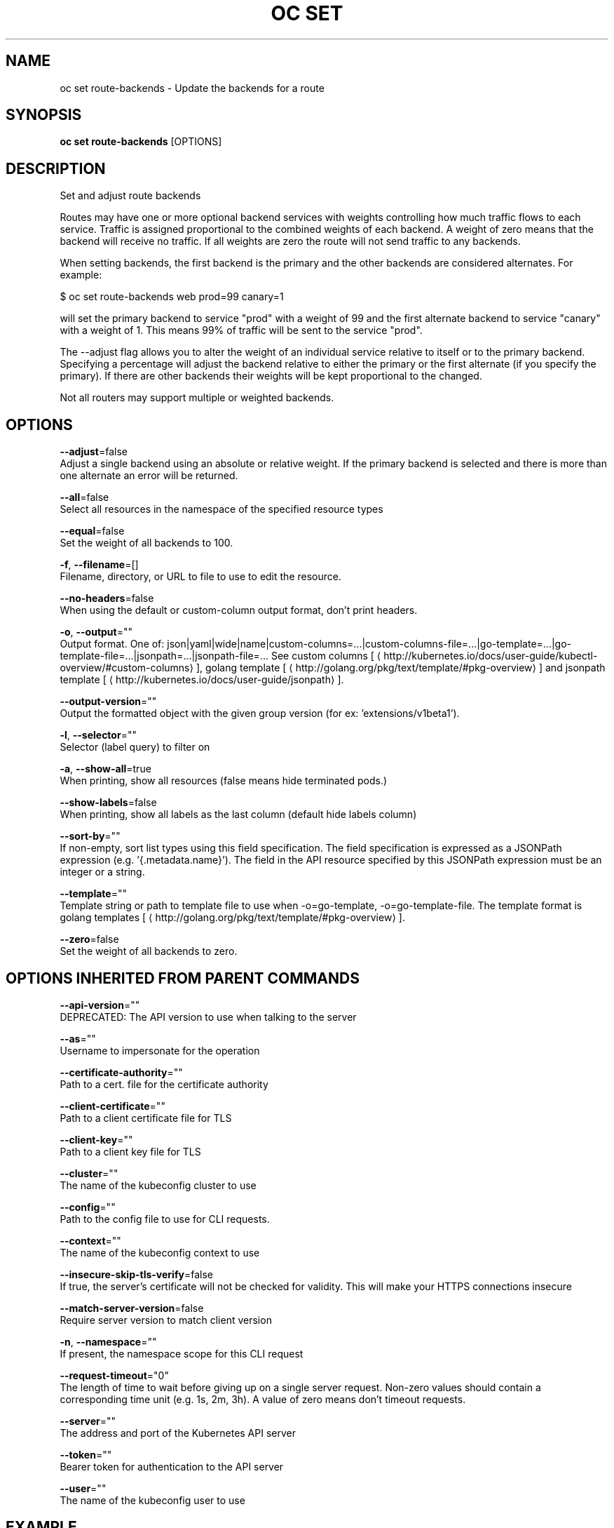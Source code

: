 .TH "OC SET" "1" " Openshift CLI User Manuals" "Openshift" "June 2016"  ""


.SH NAME
.PP
oc set route\-backends \- Update the backends for a route


.SH SYNOPSIS
.PP
\fBoc set route\-backends\fP [OPTIONS]


.SH DESCRIPTION
.PP
Set and adjust route backends

.PP
Routes may have one or more optional backend services with weights controlling how much traffic flows to each service. Traffic is assigned proportional to the combined weights of each backend. A weight of zero means that the backend will receive no traffic. If all weights are zero the route will not send traffic to any backends.

.PP
When setting backends, the first backend is the primary and the other backends are considered alternates. For example:

.PP
$ oc set route\-backends web prod=99 canary=1

.PP
will set the primary backend to service "prod" with a weight of 99 and the first alternate backend to service "canary" with a weight of 1. This means 99% of traffic will be sent to the service "prod".

.PP
The \-\-adjust flag allows you to alter the weight of an individual service relative to itself or to the primary backend. Specifying a percentage will adjust the backend relative to either the primary or the first alternate (if you specify the primary). If there are other backends their weights will be kept proportional to the changed.

.PP
Not all routers may support multiple or weighted backends.


.SH OPTIONS
.PP
\fB\-\-adjust\fP=false
    Adjust a single backend using an absolute or relative weight. If the primary backend is selected and there is more than one alternate an error will be returned.

.PP
\fB\-\-all\fP=false
    Select all resources in the namespace of the specified resource types

.PP
\fB\-\-equal\fP=false
    Set the weight of all backends to 100.

.PP
\fB\-f\fP, \fB\-\-filename\fP=[]
    Filename, directory, or URL to file to use to edit the resource.

.PP
\fB\-\-no\-headers\fP=false
    When using the default or custom\-column output format, don't print headers.

.PP
\fB\-o\fP, \fB\-\-output\fP=""
    Output format. One of: json|yaml|wide|name|custom\-columns=...|custom\-columns\-file=...|go\-template=...|go\-template\-file=...|jsonpath=...|jsonpath\-file=... See custom columns [
\[la]http://kubernetes.io/docs/user-guide/kubectl-overview/#custom-columns\[ra]], golang template [
\[la]http://golang.org/pkg/text/template/#pkg-overview\[ra]] and jsonpath template [
\[la]http://kubernetes.io/docs/user-guide/jsonpath\[ra]].

.PP
\fB\-\-output\-version\fP=""
    Output the formatted object with the given group version (for ex: 'extensions/v1beta1').

.PP
\fB\-l\fP, \fB\-\-selector\fP=""
    Selector (label query) to filter on

.PP
\fB\-a\fP, \fB\-\-show\-all\fP=true
    When printing, show all resources (false means hide terminated pods.)

.PP
\fB\-\-show\-labels\fP=false
    When printing, show all labels as the last column (default hide labels column)

.PP
\fB\-\-sort\-by\fP=""
    If non\-empty, sort list types using this field specification.  The field specification is expressed as a JSONPath expression (e.g. '{.metadata.name}'). The field in the API resource specified by this JSONPath expression must be an integer or a string.

.PP
\fB\-\-template\fP=""
    Template string or path to template file to use when \-o=go\-template, \-o=go\-template\-file. The template format is golang templates [
\[la]http://golang.org/pkg/text/template/#pkg-overview\[ra]].

.PP
\fB\-\-zero\fP=false
    Set the weight of all backends to zero.


.SH OPTIONS INHERITED FROM PARENT COMMANDS
.PP
\fB\-\-api\-version\fP=""
    DEPRECATED: The API version to use when talking to the server

.PP
\fB\-\-as\fP=""
    Username to impersonate for the operation

.PP
\fB\-\-certificate\-authority\fP=""
    Path to a cert. file for the certificate authority

.PP
\fB\-\-client\-certificate\fP=""
    Path to a client certificate file for TLS

.PP
\fB\-\-client\-key\fP=""
    Path to a client key file for TLS

.PP
\fB\-\-cluster\fP=""
    The name of the kubeconfig cluster to use

.PP
\fB\-\-config\fP=""
    Path to the config file to use for CLI requests.

.PP
\fB\-\-context\fP=""
    The name of the kubeconfig context to use

.PP
\fB\-\-insecure\-skip\-tls\-verify\fP=false
    If true, the server's certificate will not be checked for validity. This will make your HTTPS connections insecure

.PP
\fB\-\-match\-server\-version\fP=false
    Require server version to match client version

.PP
\fB\-n\fP, \fB\-\-namespace\fP=""
    If present, the namespace scope for this CLI request

.PP
\fB\-\-request\-timeout\fP="0"
    The length of time to wait before giving up on a single server request. Non\-zero values should contain a corresponding time unit (e.g. 1s, 2m, 3h). A value of zero means don't timeout requests.

.PP
\fB\-\-server\fP=""
    The address and port of the Kubernetes API server

.PP
\fB\-\-token\fP=""
    Bearer token for authentication to the API server

.PP
\fB\-\-user\fP=""
    The name of the kubeconfig user to use


.SH EXAMPLE
.PP
.RS

.nf
  # Print the backends on the route 'web'
  oc set route\-backends web
  
  # Set two backend services on route 'web' with 2/3rds of traffic going to 'a'
  oc set route\-backends web a=2 b=1
  
  # Increase the traffic percentage going to b by 10% relative to a
  oc set route\-backends web \-\-adjust b=+10%
  
  # Set traffic percentage going to b to 10% of the traffic going to a
  oc set route\-backends web \-\-adjust b=10%
  
  # Set weight of b to 10
  oc set route\-backends web \-\-adjust b=10
  
  # Set the weight to all backends to zero
  oc set route\-backends web \-\-zero

.fi
.RE


.SH SEE ALSO
.PP
\fBoc\-set(1)\fP,


.SH HISTORY
.PP
June 2016, Ported from the Kubernetes man\-doc generator
